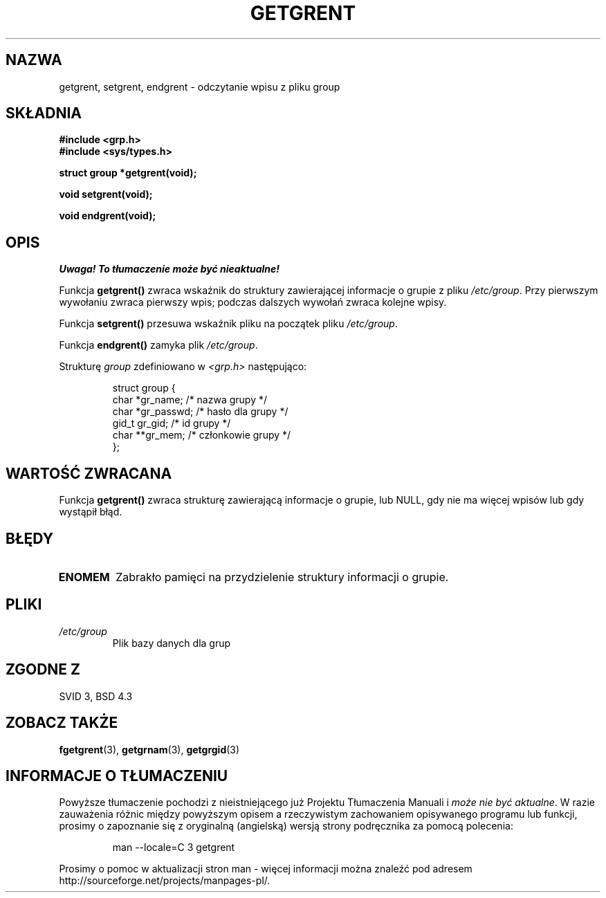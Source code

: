 .\" Copyright 1993 David Metcalfe (david@prism.demon.co.uk)
.\"
.\" Permission is granted to make and distribute verbatim copies of this
.\" manual provided the copyright notice and this permission notice are
.\" preserved on all copies.
.\"
.\" Permission is granted to copy and distribute modified versions of this
.\" manual under the conditions for verbatim copying, provided that the
.\" entire resulting derived work is distributed under the terms of a
.\" permission notice identical to this one
.\" 
.\" Since the Linux kernel and libraries are constantly changing, this
.\" manual page may be incorrect or out-of-date.  The author(s) assume no
.\" responsibility for errors or omissions, or for damages resulting from
.\" the use of the information contained herein.  The author(s) may not
.\" have taken the same level of care in the production of this manual,
.\" which is licensed free of charge, as they might when working
.\" professionally.
.\" 
.\" Formatted or processed versions of this manual, if unaccompanied by
.\" the source, must acknowledge the copyright and authors of this work.
.\"
.\" References consulted:
.\"     Linux libc source code
.\"     Lewine's _POSIX Programmer's Guide_ (O'Reilly & Associates, 1991)
.\"     386BSD man pages
.\" Modified Sat Jul 24 19:29:54 1993 by Rik Faith (faith@cs.unc.edu)
.\"
.\" Tłumaczenie wersji man-pages 1.50 - czerwiec 2001 PTM
.\" Andrzej Krzysztofowicz <ankry@mif.pg.gda.pl>
.\"
.TH GETGRENT 3 1993-04-04 "GNU" "Podręcznik programisty Linuksa"
.SH NAZWA
getgrent, setgrent, endgrent \- odczytanie wpisu z pliku group
.SH SKŁADNIA
.nf
.B #include <grp.h>
.B #include <sys/types.h>
.sp
.B struct group *getgrent(void);
.sp
.B void setgrent(void);
.sp
.B void endgrent(void);
.fi
.SH OPIS
\fI Uwaga! To tłumaczenie może być nieaktualne!\fP
.PP
Funkcja \fBgetgrent()\fP zwraca wskaźnik do struktury zawierającej informacje
o grupie z pliku \fI/etc/group\fP. Przy pierwszym wywołaniu zwraca pierwszy
wpis; podczas dalszych wywołań zwraca kolejne wpisy.
.PP
Funkcja \fBsetgrent()\fP przesuwa wskaźnik pliku na początek pliku
\fI/etc/group\fP.
.PP
Funkcja \fBendgrent()\fP zamyka plik \fI/etc/group\fP.
.PP
Strukturę \fIgroup\fP zdefiniowano w \fI<grp.h>\fP następująco:
.sp
.RS
.nf
.ta 8n 16n 32n
struct group {
        char    *gr_name;        /* nazwa grupy */
        char    *gr_passwd;      /* hasło dla grupy */
        gid_t   gr_gid;          /* id grupy */
        char    **gr_mem;        /* członkowie grupy */
};
.ta
.fi
.RE
.SH "WARTOŚĆ ZWRACANA"
Funkcja \fBgetgrent()\fP zwraca strukturę zawierającą informacje o grupie, lub
NULL, gdy nie ma więcej wpisów lub gdy wystąpił błąd.
.SH BŁĘDY
.TP
.B ENOMEM
Zabrakło pamięci na przydzielenie struktury informacji o grupie.
.SH PLIKI
.TP
.I /etc/group
Plik bazy danych dla grup
.SH "ZGODNE Z"
SVID 3, BSD 4.3
.SH "ZOBACZ TAKŻE"
.BR fgetgrent (3),
.BR getgrnam (3),
.BR getgrgid (3)
.SH "INFORMACJE O TŁUMACZENIU"
Powyższe tłumaczenie pochodzi z nieistniejącego już Projektu Tłumaczenia Manuali i 
\fImoże nie być aktualne\fR. W razie zauważenia różnic między powyższym opisem
a rzeczywistym zachowaniem opisywanego programu lub funkcji, prosimy o zapoznanie 
się z oryginalną (angielską) wersją strony podręcznika za pomocą polecenia:
.IP
man \-\-locale=C 3 getgrent
.PP
Prosimy o pomoc w aktualizacji stron man \- więcej informacji można znaleźć pod
adresem http://sourceforge.net/projects/manpages\-pl/.

